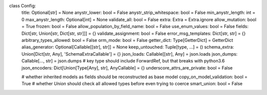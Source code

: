 class Config:
    title: Optional[str] = None
    anystr_lower: bool = False
    anystr_strip_whitespace: bool = False
    min_anystr_length: int = 0
    max_anystr_length: Optional[int] = None
    validate_all: bool = False
    extra: Extra = Extra.ignore
    allow_mutation: bool = True
    frozen: bool = False
    allow_population_by_field_name: bool = False
    use_enum_values: bool = False
    fields: Dict[str, Union[str, Dict[str, str]]] = {}
    validate_assignment: bool = False
    error_msg_templates: Dict[str, str] = {}
    arbitrary_types_allowed: bool = False
    orm_mode: bool = False
    getter_dict: Type[GetterDict] = GetterDict
    alias_generator: Optional[Callable[[str], str]] = None
    keep_untouched: Tuple[type, ...] = ()
    schema_extra: Union[Dict[str, Any], 'SchemaExtraCallable'] = {}
    json_loads: Callable[[str], Any] = json.loads
    json_dumps: Callable[..., str] = json.dumps
    # key type should include ForwardRef, but that breaks with python3.6
    json_encoders: Dict[Union[Type[Any], str], AnyCallable] = {}
    underscore_attrs_are_private: bool = False

    # whether inherited models as fields should be reconstructed as base model
    copy_on_model_validation: bool = True
    # whether `Union` should check all allowed types before even trying to coerce
    smart_union: bool = False
